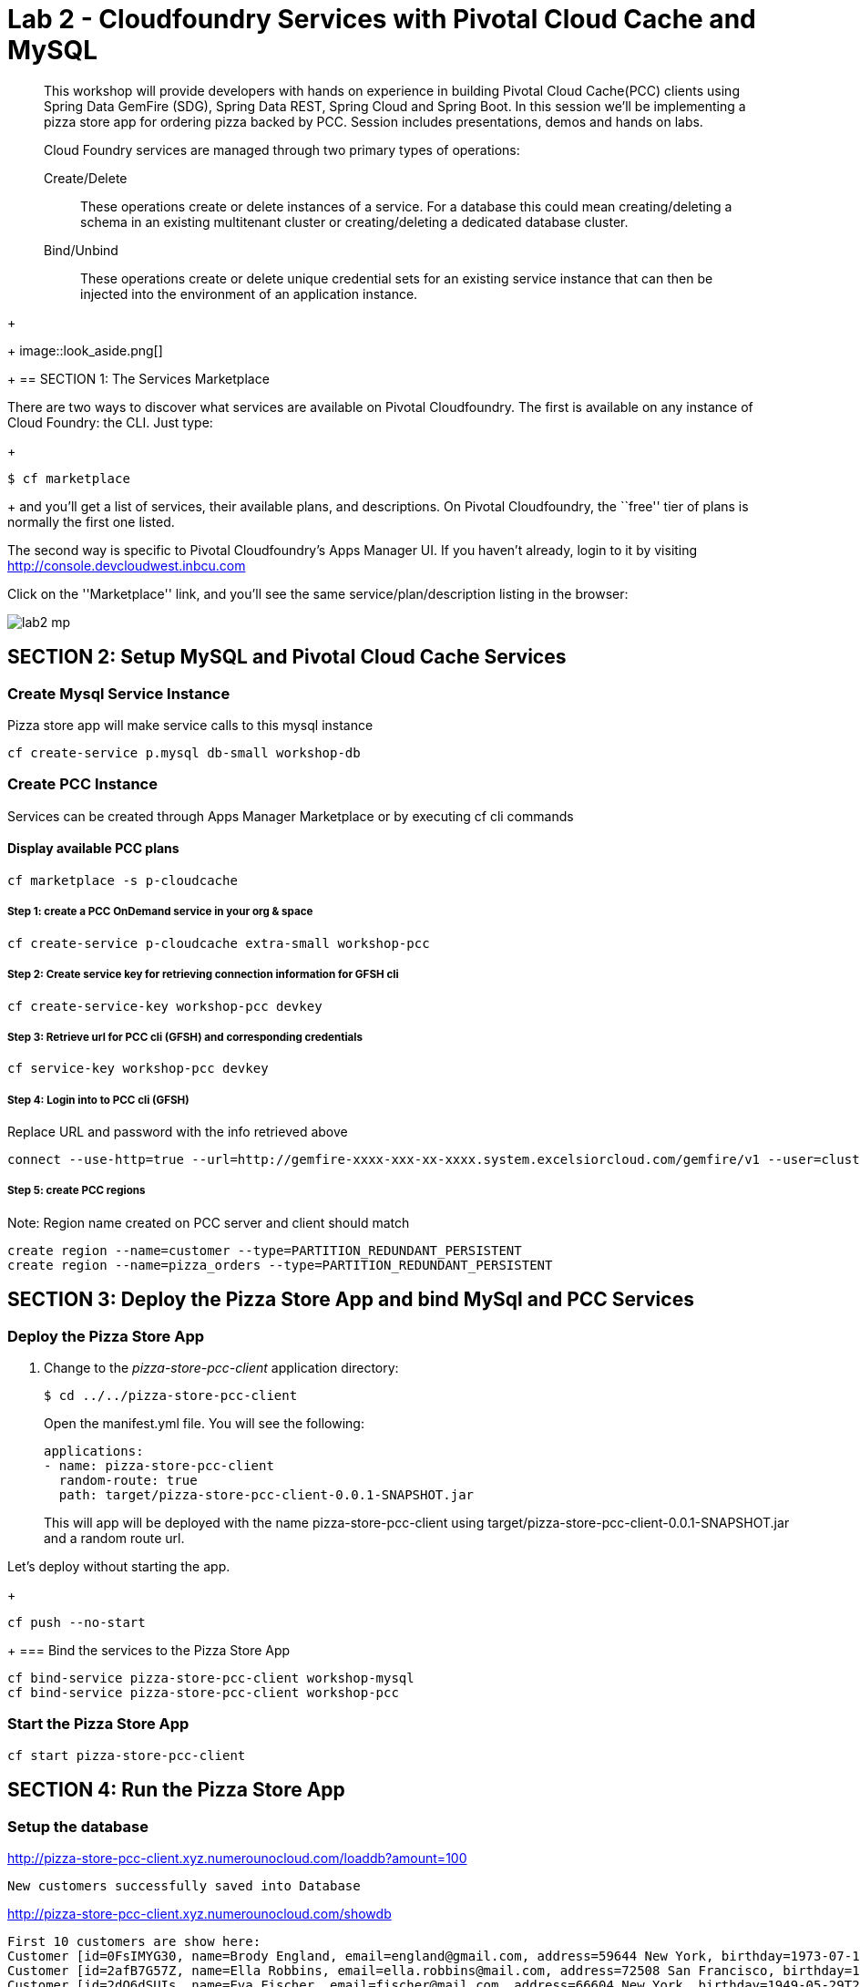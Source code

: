 = Lab 2 - Cloudfoundry Services with Pivotal Cloud Cache and MySQL

[abstract]
--
This workshop will provide developers with hands on experience in building Pivotal Cloud Cache(PCC) clients using Spring Data GemFire (SDG), Spring Data REST, Spring Cloud and Spring Boot. In this session we'll be implementing a pizza store app for ordering pizza backed by PCC. Session includes presentations, demos and hands on labs.

Cloud Foundry services are managed through two primary types of operations:

Create/Delete:: These operations create or delete instances of a service.
For a database this could mean creating/deleting a schema in an existing multitenant cluster or creating/deleting a dedicated database cluster.
Bind/Unbind:: These operations create or delete unique credential sets for an existing service instance that can then be injected into the environment of an application instance.
--
+
+
image::look_aside.png[]
+
== SECTION 1: The Services Marketplace

There are two ways to discover what services are available on Pivotal Cloudfoundry.
The first is available on any instance of Cloud Foundry: the CLI. Just type:
+
----
$ cf marketplace
----
+
and you'll get a list of services, their available plans, and descriptions. On Pivotal Cloudfoundry, the ``free'' tier of plans is normally the first one listed.

The second way is specific to Pivotal Cloudfoundry's Apps Manager UI.
If you haven't already, login to it by visiting http://console.devcloudwest.inbcu.com

Click on the ''Marketplace'' link, and you'll see the same service/plan/description listing in the browser:

image::lab2-mp.png[]


== SECTION 2: Setup MySQL and Pivotal Cloud Cache Services

=== Create Mysql Service Instance

Pizza store app will make service calls to this mysql instance

----
cf create-service p.mysql db-small workshop-db
----

=== Create PCC Instance
Services can be created through Apps Manager Marketplace or by executing cf cli commands

==== Display available PCC plans

----
cf marketplace -s p-cloudcache
----

===== Step 1: create a PCC OnDemand service in your org & space

----
cf create-service p-cloudcache extra-small workshop-pcc

----

===== Step 2: Create service key for retrieving connection information for GFSH cli

----
cf create-service-key workshop-pcc devkey
----

===== Step 3: Retrieve url for PCC cli (GFSH) and corresponding credentials 

----
cf service-key workshop-pcc devkey
----

===== Step 4: Login into to PCC cli (GFSH)

Replace URL and password with the info retrieved above

----
connect --use-http=true --url=http://gemfire-xxxx-xxx-xx-xxxx.system.excelsiorcloud.com/gemfire/v1 --user=cluster_operator --password=*******
----

===== Step 5: create PCC regions

Note: Region name created on PCC server and client should match

----
create region --name=customer --type=PARTITION_REDUNDANT_PERSISTENT
create region --name=pizza_orders --type=PARTITION_REDUNDANT_PERSISTENT
----

== SECTION 3: Deploy the Pizza Store App and bind MySql and PCC Services

=== Deploy the Pizza Store App

. Change to the _pizza-store-pcc-client_ application directory:
+
----
$ cd ../../pizza-store-pcc-client
----
+
Open the manifest.yml file. You will see the following:
+
----
applications:
- name: pizza-store-pcc-client
  random-route: true
  path: target/pizza-store-pcc-client-0.0.1-SNAPSHOT.jar
----
+
This will app will be deployed with the name pizza-store-pcc-client using target/pizza-store-pcc-client-0.0.1-SNAPSHOT.jar and a random route url.

Let's deploy without starting the app.
+
----
cf push --no-start
----
+
=== Bind the services to the Pizza Store App

----
cf bind-service pizza-store-pcc-client workshop-mysql
cf bind-service pizza-store-pcc-client workshop-pcc
----

=== Start the Pizza Store App

----
cf start pizza-store-pcc-client
----

== SECTION 4: Run the Pizza Store App

=== Setup the database

http://pizza-store-pcc-client.xyz.numerounocloud.com/loaddb?amount=100

----
New customers successfully saved into Database
----

http://pizza-store-pcc-client.xyz.numerounocloud.com/showdb

----
First 10 customers are show here: 
Customer [id=0FsIMYG30, name=Brody England, email=england@gmail.com, address=59644 New York, birthday=1973-07-16T03:34:20.016Z]
Customer [id=2afB7G57Z, name=Ella Robbins, email=ella.robbins@mail.com, address=72508 San Francisco, birthday=1942-05-23T20:49:41.209Z]
Customer [id=2dO6dSUIs, name=Eva Fischer, email=fischer@mail.com, address=66604 New York, birthday=1949-05-29T22:01:01.136Z]
Customer [id=2mDAi0qRr, name=Gianna Merritt, email=merritt@yahoo.com, address=25734 Washington, birthday=1969-01-20T14:08:36.941Z]
....
----

=== Pizza Store APIs

http://pizza-store-pcc-client.xyz.numerounocloud.com/pizzas

----
Lets Order Some Pizza 
-------------------------------
types: plain, fancy

GET /orderPizza?email={emailId}&type={pizzaType} - Order a pizza 
GET /orders?email={emailId} - get specific value 

----

http://pizza-store-pcc-client.xyz.numerounocloud.com/orderPizza?email=lucynorton@gmail.com&type=fancy

==== Result

Cache Miss Scenario

----
Result [Pizza{name='fancy', toppings=[arugula, chicken], sauce='pesto', Customer='Customer [id=05eKpgOFA, name=Lucy Norton, email=lucynorton@gmail.com, address=48665 Washington, birthday=1965-02-10T06:20:27.828Z]'}] 
Cache Miss for Customer [true] 
Read from [MYSQL] 
Elapsed Time [234 ms]
----

Data Returned From Cache 

----
Result [Pizza{name='fancy', toppings=[arugula, chicken], sauce='pesto', Customer='Customer [id=05eKpgOFA, name=Lucy Norton, email=lucynorton@gmail.com, address=48665 Washington, birthday=1965-02-10T06:20:27.828Z]'}] 
Cache Miss for Customer [false] 
Read from [PCC] 
Elapsed Time [2 ms]
----
